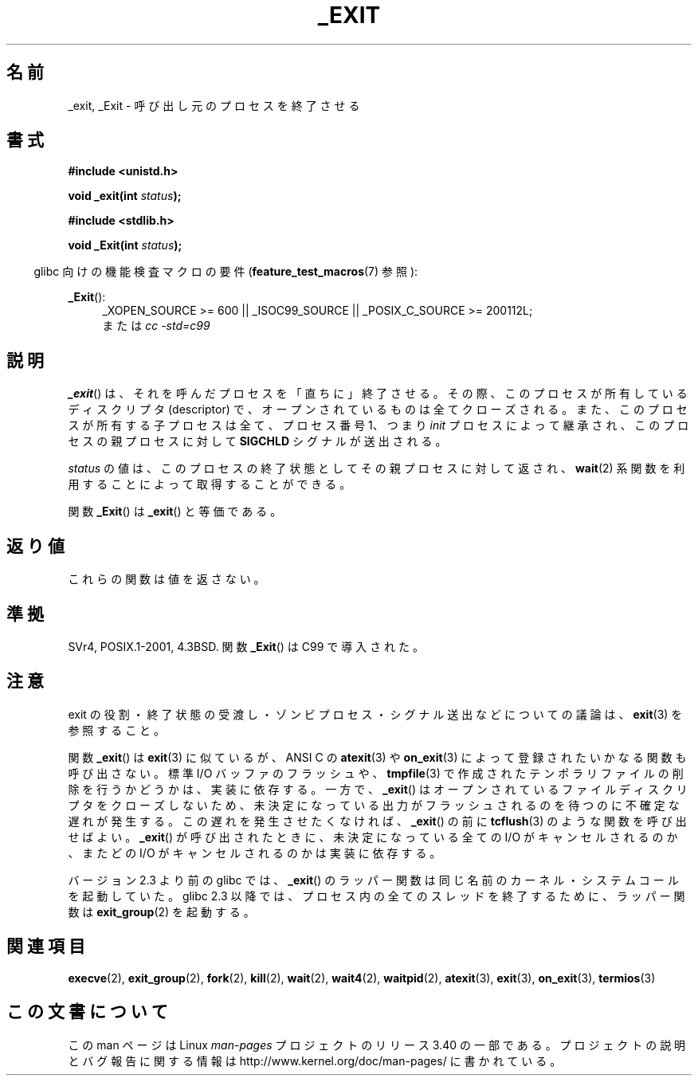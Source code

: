 .\" Hey Emacs! This file is -*- nroff -*- source.
.\"
.\" This manpage is Copyright (C) 1992 Drew Eckhardt;
.\"                               1993 Michael Haardt, Ian Jackson.
.\"
.\" Permission is granted to make and distribute verbatim copies of this
.\" manual provided the copyright notice and this permission notice are
.\" preserved on all copies.
.\"
.\" Permission is granted to copy and distribute modified versions of this
.\" manual under the conditions for verbatim copying, provided that the
.\" entire resulting derived work is distributed under the terms of a
.\" permission notice identical to this one.
.\"
.\" Since the Linux kernel and libraries are constantly changing, this
.\" manual page may be incorrect or out-of-date.  The author(s) assume no
.\" responsibility for errors or omissions, or for damages resulting from
.\" the use of the information contained herein.  The author(s) may not
.\" have taken the same level of care in the production of this manual,
.\" which is licensed free of charge, as they might when working
.\" professionally.
.\"
.\" Formatted or processed versions of this manual, if unaccompanied by
.\" the source, must acknowledge the copyright and authors of this work.
.\"
.\" Modified Wed Jul 21 23:02:38 1993 by Rik Faith <faith@cs.unc.edu>
.\" Modified 2001-11-17, aeb
.\"
.\"*******************************************************************
.\"
.\" This file was generated with po4a. Translate the source file.
.\"
.\"*******************************************************************
.TH _EXIT 2 2010\-09\-20 Linux "Linux Programmer's Manual"
.SH 名前
_exit, _Exit \- 呼び出し元のプロセスを終了させる
.SH 書式
\fB#include <unistd.h>\fP
.sp
\fBvoid _exit(int \fP\fIstatus\fP\fB);\fP
.sp
\fB#include <stdlib.h>\fP
.sp
\fBvoid _Exit(int \fP\fIstatus\fP\fB);\fP
.sp
.in -4n
glibc 向けの機能検査マクロの要件 (\fBfeature_test_macros\fP(7)  参照):
.in
.sp
.ad l
\fB_Exit\fP():
.RS 4
_XOPEN_SOURCE\ >=\ 600 || _ISOC99_SOURCE || _POSIX_C_SOURCE\ >=\ 200112L;
.br
または \fIcc\ \-std=c99\fP
.RE
.ad
.SH 説明
\fB_exit\fP()  は、それを呼んだプロセスを「直ちに」終了させる。 その際、このプロセスが所有しているディスクリプタ (descriptor)
で、 オープンされているものは全てクローズされる。 また、このプロセスが所有する子プロセスは全て、プロセス番号 1、 つまり \fIinit\fP
プロセスによって継承され、このプロセスの親プロセスに対して \fBSIGCHLD\fP シグナルが送出される。
.LP
\fIstatus\fP の値は、このプロセスの終了状態としてその親プロセスに対して返され、 \fBwait\fP(2)
系関数を利用することによって取得することができる。
.LP
関数 \fB_Exit\fP()  は \fB_exit\fP()  と等価である。
.SH 返り値
これらの関数は値を返さない。
.SH 準拠
SVr4, POSIX.1\-2001, 4.3BSD.  関数 \fB_Exit\fP()  は C99 で導入された。
.SH 注意
exit の役割・終了状態の受渡し・ ゾンビプロセス・シグナル送出などについての議論は、 \fBexit\fP(3)  を参照すること。
.LP
関数 \fB_exit\fP()  は \fBexit\fP(3)  に似ているが、ANSI C の \fBatexit\fP(3)  や \fBon_exit\fP(3)
によって登録されたいかなる関数も呼び出さない。 標準 I/O バッファのフラッシュや、 \fBtmpfile\fP(3)
で作成されたテンポラリファイルの削除を行うかどうかは、実装に依存する。 一方で、 \fB_exit\fP()
はオープンされているファイルディスクリプタをクローズしないため、 未決定になっている出力がフラッシュされるのを待つのに不確定な遅れが発生する。
この遅れを発生させたくなければ、 \fB_exit\fP()  の前に \fBtcflush\fP(3)  のような関数を呼び出せばよい。 \fB_exit\fP()
が呼び出されたときに、 未決定になっている全ての I/O がキャンセルされるのか、 またどの I/O がキャンセルされるのかは実装に依存する。

バージョン 2.3 より前の glibc では、 \fB_exit\fP()  のラッパー関数は同じ名前のカーネル・システムコールを起動していた。 glibc
2.3 以降では、プロセス内の全てのスレッドを終了するために、 ラッパー関数は \fBexit_group\fP(2)  を起動する。
.SH 関連項目
\fBexecve\fP(2), \fBexit_group\fP(2), \fBfork\fP(2), \fBkill\fP(2), \fBwait\fP(2),
\fBwait4\fP(2), \fBwaitpid\fP(2), \fBatexit\fP(3), \fBexit\fP(3), \fBon_exit\fP(3),
\fBtermios\fP(3)
.SH この文書について
この man ページは Linux \fIman\-pages\fP プロジェクトのリリース 3.40 の一部
である。プロジェクトの説明とバグ報告に関する情報は
http://www.kernel.org/doc/man\-pages/ に書かれている。
